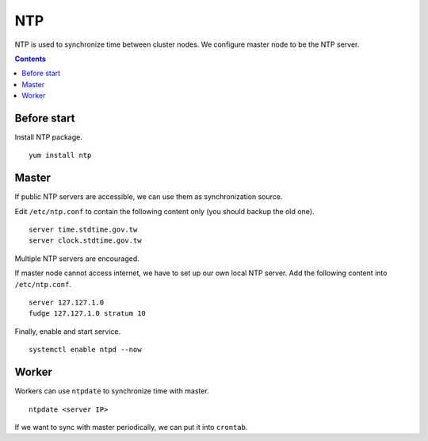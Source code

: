 NTP
###

NTP is used to synchronize time between cluster nodes. We configure master node to be the NTP server.

.. contents:: :depth: 2

Before start
============

Install NTP package.
::

	yum install ntp
	
Master
======

If public NTP servers are accessible, we can use them as synchronization source.

Edit ``/etc/ntp.conf`` to contain the following content only (you should backup the old one).
::

	server time.stdtime.gov.tw
	server clock.stdtime.gov.tw

Multiple NTP servers are encouraged.

If master node cannot access internet, we have to set up our own local NTP server. Add the following content into ``/etc/ntp.conf``.
::

	server 127.127.1.0
	fudge 127.127.1.0 stratum 10
	
Finally, enable and start service.
::

	systemctl enable ntpd --now
	
Worker
======

Workers can use ``ntpdate`` to synchronize time with master.
::

	ntpdate <server IP>
	
If we want to sync with master periodically, we can put it into ``crontab``.